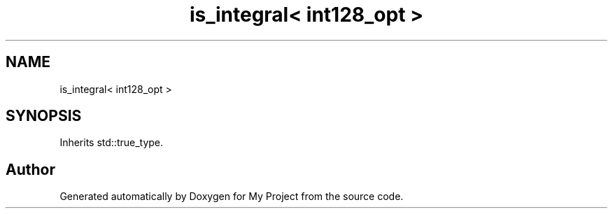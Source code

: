 .TH "is_integral< int128_opt >" 3 "Wed Feb 1 2023" "Version Version 0.0" "My Project" \" -*- nroff -*-
.ad l
.nh
.SH NAME
is_integral< int128_opt >
.SH SYNOPSIS
.br
.PP
.PP
Inherits std::true_type\&.

.SH "Author"
.PP 
Generated automatically by Doxygen for My Project from the source code\&.
